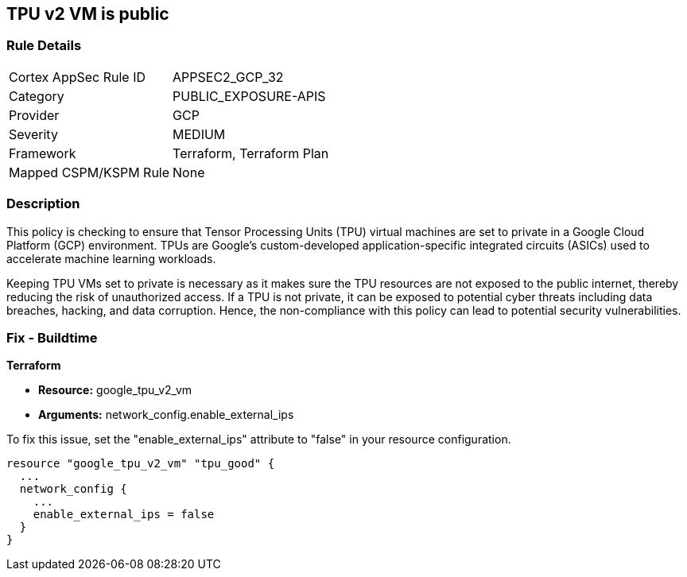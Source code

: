 
== TPU v2 VM is public

=== Rule Details

[cols="1,3"]
|===
|Cortex AppSec Rule ID |APPSEC2_GCP_32
|Category |PUBLIC_EXPOSURE-APIS
|Provider |GCP
|Severity |MEDIUM
|Framework |Terraform, Terraform Plan
|Mapped CSPM/KSPM Rule |None
|===


=== Description

This policy is checking to ensure that Tensor Processing Units (TPU) virtual machines are set to private in a Google Cloud Platform (GCP) environment. TPUs are Google's custom-developed application-specific integrated circuits (ASICs) used to accelerate machine learning workloads. 

Keeping TPU VMs set to private is necessary as it makes sure the TPU resources are not exposed to the public internet, thereby reducing the risk of unauthorized access. If a TPU is not private, it can be exposed to potential cyber threats including data breaches, hacking, and data corruption. Hence, the non-compliance with this policy can lead to potential security vulnerabilities.

=== Fix - Buildtime

*Terraform*

* *Resource:* google_tpu_v2_vm
* *Arguments:* network_config.enable_external_ips

To fix this issue, set the "enable_external_ips" attribute to "false" in your resource configuration.

[source,go]
----
resource "google_tpu_v2_vm" "tpu_good" {
  ...
  network_config {
    ...
    enable_external_ips = false
  }
}
----


